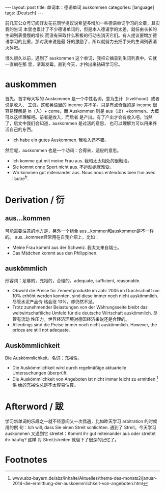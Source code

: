 #+BEGIN_HTML
---
layout: post
title: 单词本：德语单词 auskommen
categories: [language]
tags: [Deutsch]
---
#+END_HTML

前几天公众号订阅好友花花同学提议说希望多增加一些德语单词学习的文章，其实我的生词
本里也累计了不少德语单词的，但是本人德语学的太差，就任由长长的生词列表慢慢的增长
而没有采取什么积极的行动去消灭它们。有人提议要增加德语学习的比重，那对我来说是最
好的激励了，所以就努力去把手头的生词列表消灭掉吧。

很久很久以前，遇到了 auskommen 这个单词，我把它摘录到生词列表中。它就一直躺在那
里，渐渐发霉。直到今天，才拎出来钻研学习它。

* auskommen

首先，首字母大写的 Auskommen 是一个中性名词，意为生计（livelihood）或者说是收入、
工资。这和英语里的 income 差不多。只是有点奇怪的是 income 很容易理解是 in（入）+
come，而 Auskommen 则是 aus（出）+kommen。大概可以这样理解吧。前者是收入，而后者
是产出。有了产出才会有收入吧。当然了，后文中我们会知道，auskommen 是过活的意思，
也可以理解为可以用来养活自己的东西。
- Ich habe ein gutes Auskommen. 我收入还不错。

然后呢，auskommen 也是一个动词：合得来，适应的意思。
- Ich komme gut mit meine Frau aus. 我和太太相处的很融洽。
- Sie kommt ohne Sport nicht aus. 不运动她就难受。
- Wir kommen gut miteinander aus. Nous nous entendons bien l’un avec l’autre^fr.

* Derivation / 衍

** aus...kommen

可能需要注意的地方是，另外一个组合 aus...kommen和auskommen是不一样的。
aus...kommen经常用在自我介绍上，比如：
- Meine Frau kommt aus der Schweiz. 我太太来自瑞士。
- Das Mädchen kommt aus den Philippinen.

** auskömmlich

形容词：足够的，充裕的，合理的。adequate, sufficient, reasonable.

- Obwohl die Preise für Zementprodukte im Jahr 2005 im Durchschnitt um 10%
  erhöht werden konnten, sind diese immer noch nicht auskömmlich. 尽管水泥产品价
  格会涨 10%，却仍然不足。
- Trotz zunehmender Belastungen von der Währungsseite bleibt das
  weltwirtschaftliche Umfeld für die deutsche Wirtschaft auskömmlich. 尽管有流动
  性压力，世界经济环境对德国经济来说还是合理的。
- Allerdings sind die Preise immer noch nicht auskömmlich. However, the prices
  are still not adequate.

** Auskömmlichkeit

Die Auskömmlichkeit。名词：充裕性。

- Die Auskömmlichkeit wird durch regelmäßige aktuarielle Untersuchungen
  überprüft.
- Die Auskömmlichkeit von Angeboten ist nicht immer leicht zu ermittlen.[fn:1]供
  给的充裕性总是不太容易估算。

* Afterword / 跋

学习新单词的乐趣之一就不经意间又一次偶遇，比如昨天学习 arbitration 的时候用的例
句：Ich will, dass Sie einen Streit schlichten. 遇到了 Streit，今天学习auskommen
又遇到它 streitet：Kommt ihr gut miteinander aus oder streitet ihr häufig? 这样
对 Streit/streiten 就留下了很深的记忆了。

* Footnotes

[fn:1] www.abz-bayern.de/abz/inhalte/Aktuelles/thema-des-monats2/januar-2014-die-ermittlung-der-auskoemmlichkeit-von-angeboten.html
